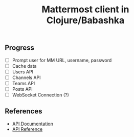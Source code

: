 #+TITLE: Mattermost client in Clojure/Babashka

** Progress

- [ ] Prompt user for MM URL, username, password
- [ ] Cache data
- [ ] Users API
- [ ] Channels API
- [ ] Teams API
- [ ] Posts API
- [ ] WebSocket Connection (?)

** References

- [[https://api.mattermost.com/][API Documentation]]
- [[https://github.com/mattermost/mattermost-api-reference][API Reference]]
